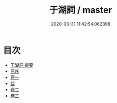 #+TITLE: 于湖詞 / master
#+DATE: 2020-03-31 11:42:54.062398
* 目次
 - [[file:KR4j0033_000.txt::000-1a][于湖詞 提要]]
 - [[file:KR4j0033_000.txt::000-3a][原序]]
 - [[file:KR4j0033_001.txt::001-1a][卷一]]
 - [[file:KR4j0033_001.txt::001-11a][跋]]
 - [[file:KR4j0033_002.txt::002-1a][卷二]]
 - [[file:KR4j0033_003.txt::003-1a][卷三]]
